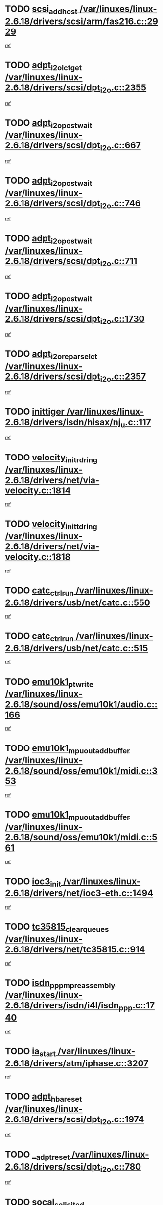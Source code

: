 * TODO [[view:/var/linuxes/linux-2.6.18/drivers/scsi/arm/fas216.c::face=ovl-face1::linb=2929::colb=7::cole=20][scsi_add_host /var/linuxes/linux-2.6.18/drivers/scsi/arm/fas216.c::2929]]
[[view:/var/linuxes/linux-2.6.18/drivers/scsi/arm/fas216.c::face=ovl-face2::linb=2922::colb=1::cole=14][ref]]
* TODO [[view:/var/linuxes/linux-2.6.18/drivers/scsi/dpt_i2o.c::face=ovl-face1::linb=2355::colb=12::cole=28][adpt_i2o_lct_get /var/linuxes/linux-2.6.18/drivers/scsi/dpt_i2o.c::2355]]
[[view:/var/linuxes/linux-2.6.18/drivers/scsi/dpt_i2o.c::face=ovl-face2::linb=2354::colb=2::cole=19][ref]]
* TODO [[view:/var/linuxes/linux-2.6.18/drivers/scsi/dpt_i2o.c::face=ovl-face1::linb=667::colb=9::cole=27][adpt_i2o_post_wait /var/linuxes/linux-2.6.18/drivers/scsi/dpt_i2o.c::667]]
[[view:/var/linuxes/linux-2.6.18/drivers/scsi/dpt_i2o.c::face=ovl-face2::linb=666::colb=2::cole=15][ref]]
* TODO [[view:/var/linuxes/linux-2.6.18/drivers/scsi/dpt_i2o.c::face=ovl-face1::linb=746::colb=9::cole=27][adpt_i2o_post_wait /var/linuxes/linux-2.6.18/drivers/scsi/dpt_i2o.c::746]]
[[view:/var/linuxes/linux-2.6.18/drivers/scsi/dpt_i2o.c::face=ovl-face2::linb=745::colb=2::cole=15][ref]]
* TODO [[view:/var/linuxes/linux-2.6.18/drivers/scsi/dpt_i2o.c::face=ovl-face1::linb=711::colb=9::cole=27][adpt_i2o_post_wait /var/linuxes/linux-2.6.18/drivers/scsi/dpt_i2o.c::711]]
[[view:/var/linuxes/linux-2.6.18/drivers/scsi/dpt_i2o.c::face=ovl-face2::linb=708::colb=2::cole=15][ref]]
* TODO [[view:/var/linuxes/linux-2.6.18/drivers/scsi/dpt_i2o.c::face=ovl-face1::linb=1730::colb=10::cole=28][adpt_i2o_post_wait /var/linuxes/linux-2.6.18/drivers/scsi/dpt_i2o.c::1730]]
[[view:/var/linuxes/linux-2.6.18/drivers/scsi/dpt_i2o.c::face=ovl-face2::linb=1724::colb=3::cole=20][ref]]
* TODO [[view:/var/linuxes/linux-2.6.18/drivers/scsi/dpt_i2o.c::face=ovl-face1::linb=2357::colb=12::cole=32][adpt_i2o_reparse_lct /var/linuxes/linux-2.6.18/drivers/scsi/dpt_i2o.c::2357]]
[[view:/var/linuxes/linux-2.6.18/drivers/scsi/dpt_i2o.c::face=ovl-face2::linb=2354::colb=2::cole=19][ref]]
* TODO [[view:/var/linuxes/linux-2.6.18/drivers/isdn/hisax/nj_u.c::face=ovl-face1::linb=117::colb=3::cole=12][inittiger /var/linuxes/linux-2.6.18/drivers/isdn/hisax/nj_u.c::117]]
[[view:/var/linuxes/linux-2.6.18/drivers/isdn/hisax/nj_u.c::face=ovl-face2::linb=116::colb=3::cole=20][ref]]
* TODO [[view:/var/linuxes/linux-2.6.18/drivers/net/via-velocity.c::face=ovl-face1::linb=1814::colb=8::cole=29][velocity_init_rd_ring /var/linuxes/linux-2.6.18/drivers/net/via-velocity.c::1814]]
[[view:/var/linuxes/linux-2.6.18/drivers/net/via-velocity.c::face=ovl-face2::linb=1798::colb=2::cole=19][ref]]
* TODO [[view:/var/linuxes/linux-2.6.18/drivers/net/via-velocity.c::face=ovl-face1::linb=1818::colb=8::cole=29][velocity_init_td_ring /var/linuxes/linux-2.6.18/drivers/net/via-velocity.c::1818]]
[[view:/var/linuxes/linux-2.6.18/drivers/net/via-velocity.c::face=ovl-face2::linb=1798::colb=2::cole=19][ref]]
* TODO [[view:/var/linuxes/linux-2.6.18/drivers/usb/net/catc.c::face=ovl-face1::linb=550::colb=2::cole=15][catc_ctrl_run /var/linuxes/linux-2.6.18/drivers/usb/net/catc.c::550]]
[[view:/var/linuxes/linux-2.6.18/drivers/usb/net/catc.c::face=ovl-face2::linb=529::colb=1::cole=18][ref]]
* TODO [[view:/var/linuxes/linux-2.6.18/drivers/usb/net/catc.c::face=ovl-face1::linb=515::colb=2::cole=15][catc_ctrl_run /var/linuxes/linux-2.6.18/drivers/usb/net/catc.c::515]]
[[view:/var/linuxes/linux-2.6.18/drivers/usb/net/catc.c::face=ovl-face2::linb=498::colb=1::cole=18][ref]]
* TODO [[view:/var/linuxes/linux-2.6.18/sound/oss/emu10k1/audio.c::face=ovl-face1::linb=166::colb=6::cole=22][emu10k1_pt_write /var/linuxes/linux-2.6.18/sound/oss/emu10k1/audio.c::166]]
[[view:/var/linuxes/linux-2.6.18/sound/oss/emu10k1/audio.c::face=ovl-face2::linb=152::colb=1::cole=18][ref]]
* TODO [[view:/var/linuxes/linux-2.6.18/sound/oss/emu10k1/midi.c::face=ovl-face1::linb=353::colb=5::cole=30][emu10k1_mpuout_add_buffer /var/linuxes/linux-2.6.18/sound/oss/emu10k1/midi.c::353]]
[[view:/var/linuxes/linux-2.6.18/sound/oss/emu10k1/midi.c::face=ovl-face2::linb=351::colb=1::cole=18][ref]]
* TODO [[view:/var/linuxes/linux-2.6.18/sound/oss/emu10k1/midi.c::face=ovl-face1::linb=561::colb=5::cole=30][emu10k1_mpuout_add_buffer /var/linuxes/linux-2.6.18/sound/oss/emu10k1/midi.c::561]]
[[view:/var/linuxes/linux-2.6.18/sound/oss/emu10k1/midi.c::face=ovl-face2::linb=559::colb=1::cole=18][ref]]
* TODO [[view:/var/linuxes/linux-2.6.18/drivers/net/ioc3-eth.c::face=ovl-face1::linb=1494::colb=1::cole=10][ioc3_init /var/linuxes/linux-2.6.18/drivers/net/ioc3-eth.c::1494]]
[[view:/var/linuxes/linux-2.6.18/drivers/net/ioc3-eth.c::face=ovl-face2::linb=1491::colb=1::cole=14][ref]]
* TODO [[view:/var/linuxes/linux-2.6.18/drivers/net/tc35815.c::face=ovl-face1::linb=914::colb=1::cole=21][tc35815_clear_queues /var/linuxes/linux-2.6.18/drivers/net/tc35815.c::914]]
[[view:/var/linuxes/linux-2.6.18/drivers/net/tc35815.c::face=ovl-face2::linb=909::colb=1::cole=18][ref]]
* TODO [[view:/var/linuxes/linux-2.6.18/drivers/isdn/i4l/isdn_ppp.c::face=ovl-face1::linb=1740::colb=3::cole=25][isdn_ppp_mp_reassembly /var/linuxes/linux-2.6.18/drivers/isdn/i4l/isdn_ppp.c::1740]]
[[view:/var/linuxes/linux-2.6.18/drivers/isdn/i4l/isdn_ppp.c::face=ovl-face2::linb=1601::colb=1::cole=18][ref]]
* TODO [[view:/var/linuxes/linux-2.6.18/drivers/atm/iphase.c::face=ovl-face1::linb=3207::colb=21::cole=29][ia_start /var/linuxes/linux-2.6.18/drivers/atm/iphase.c::3207]]
[[view:/var/linuxes/linux-2.6.18/drivers/atm/iphase.c::face=ovl-face2::linb=3206::colb=1::cole=18][ref]]
* TODO [[view:/var/linuxes/linux-2.6.18/drivers/scsi/dpt_i2o.c::face=ovl-face1::linb=1974::colb=2::cole=16][adpt_hba_reset /var/linuxes/linux-2.6.18/drivers/scsi/dpt_i2o.c::1974]]
[[view:/var/linuxes/linux-2.6.18/drivers/scsi/dpt_i2o.c::face=ovl-face2::linb=1973::colb=3::cole=20][ref]]
* TODO [[view:/var/linuxes/linux-2.6.18/drivers/scsi/dpt_i2o.c::face=ovl-face1::linb=780::colb=6::cole=18][__adpt_reset /var/linuxes/linux-2.6.18/drivers/scsi/dpt_i2o.c::780]]
[[view:/var/linuxes/linux-2.6.18/drivers/scsi/dpt_i2o.c::face=ovl-face2::linb=779::colb=1::cole=14][ref]]
* TODO [[view:/var/linuxes/linux-2.6.18/drivers/fc4/socal.c::face=ovl-face1::linb=426::colb=3::cole=18][socal_solicited /var/linuxes/linux-2.6.18/drivers/fc4/socal.c::426]]
[[view:/var/linuxes/linux-2.6.18/drivers/fc4/socal.c::face=ovl-face2::linb=413::colb=1::cole=18][ref]]
* TODO [[view:/var/linuxes/linux-2.6.18/drivers/fc4/soc.c::face=ovl-face1::linb=347::colb=28::cole=41][soc_solicited /var/linuxes/linux-2.6.18/drivers/fc4/soc.c::347]]
[[view:/var/linuxes/linux-2.6.18/drivers/fc4/soc.c::face=ovl-face2::linb=343::colb=1::cole=18][ref]]
* TODO [[view:/var/linuxes/linux-2.6.18/drivers/scsi/arm/fas216.c::face=ovl-face1::linb=2933::colb=2::cole=16][scsi_scan_host /var/linuxes/linux-2.6.18/drivers/scsi/arm/fas216.c::2933]]
[[view:/var/linuxes/linux-2.6.18/drivers/scsi/arm/fas216.c::face=ovl-face2::linb=2922::colb=1::cole=14][ref]]
* TODO [[view:/var/linuxes/linux-2.6.18/arch/i386/kernel/mca.c::face=ovl-face1::linb=310::colb=1::cole=20][mca_register_device /var/linuxes/linux-2.6.18/arch/i386/kernel/mca.c::310]]
[[view:/var/linuxes/linux-2.6.18/arch/i386/kernel/mca.c::face=ovl-face2::linb=294::colb=1::cole=14][ref]]
* TODO [[view:/var/linuxes/linux-2.6.18/arch/i386/kernel/mca.c::face=ovl-face1::linb=330::colb=1::cole=20][mca_register_device /var/linuxes/linux-2.6.18/arch/i386/kernel/mca.c::330]]
[[view:/var/linuxes/linux-2.6.18/arch/i386/kernel/mca.c::face=ovl-face2::linb=294::colb=1::cole=14][ref]]
* TODO [[view:/var/linuxes/linux-2.6.18/arch/i386/kernel/mca.c::face=ovl-face1::linb=364::colb=2::cole=21][mca_register_device /var/linuxes/linux-2.6.18/arch/i386/kernel/mca.c::364]]
[[view:/var/linuxes/linux-2.6.18/arch/i386/kernel/mca.c::face=ovl-face2::linb=294::colb=1::cole=14][ref]]
* TODO [[view:/var/linuxes/linux-2.6.18/arch/i386/kernel/mca.c::face=ovl-face1::linb=392::colb=2::cole=21][mca_register_device /var/linuxes/linux-2.6.18/arch/i386/kernel/mca.c::392]]
[[view:/var/linuxes/linux-2.6.18/arch/i386/kernel/mca.c::face=ovl-face2::linb=294::colb=1::cole=14][ref]]
* TODO [[view:/var/linuxes/linux-2.6.18/drivers/block/aoe/aoeblk.c::face=ovl-face1::linb=226::colb=1::cole=23][blk_queue_make_request /var/linuxes/linux-2.6.18/drivers/block/aoe/aoeblk.c::226]]
[[view:/var/linuxes/linux-2.6.18/drivers/block/aoe/aoeblk.c::face=ovl-face2::linb=225::colb=1::cole=18][ref]]
* TODO [[view:/var/linuxes/linux-2.6.18/drivers/net/via-velocity.c::face=ovl-face1::linb=3240::colb=1::cole=15][pci_save_state /var/linuxes/linux-2.6.18/drivers/net/via-velocity.c::3240]]
[[view:/var/linuxes/linux-2.6.18/drivers/net/via-velocity.c::face=ovl-face2::linb=3239::colb=1::cole=18][ref]]
* TODO [[view:/var/linuxes/linux-2.6.18/drivers/usb/gadget/goku_udc.c::face=ovl-face1::linb=179::colb=1::cole=8][command /var/linuxes/linux-2.6.18/drivers/usb/gadget/goku_udc.c::179]]
[[view:/var/linuxes/linux-2.6.18/drivers/usb/gadget/goku_udc.c::face=ovl-face2::linb=159::colb=1::cole=18][ref]]
* TODO [[view:/var/linuxes/linux-2.6.18/drivers/usb/gadget/goku_udc.c::face=ovl-face1::linb=995::colb=2::cole=9][command /var/linuxes/linux-2.6.18/drivers/usb/gadget/goku_udc.c::995]]
[[view:/var/linuxes/linux-2.6.18/drivers/usb/gadget/goku_udc.c::face=ovl-face2::linb=982::colb=1::cole=18][ref]]
* TODO [[view:/var/linuxes/linux-2.6.18/drivers/usb/gadget/goku_udc.c::face=ovl-face1::linb=924::colb=2::cole=11][abort_dma /var/linuxes/linux-2.6.18/drivers/usb/gadget/goku_udc.c::924]]
[[view:/var/linuxes/linux-2.6.18/drivers/usb/gadget/goku_udc.c::face=ovl-face2::linb=911::colb=1::cole=18][ref]]
* TODO [[view:/var/linuxes/linux-2.6.18/drivers/usb/gadget/goku_udc.c::face=ovl-face1::linb=262::colb=1::cole=9][ep_reset /var/linuxes/linux-2.6.18/drivers/usb/gadget/goku_udc.c::262]]
[[view:/var/linuxes/linux-2.6.18/drivers/usb/gadget/goku_udc.c::face=ovl-face2::linb=260::colb=1::cole=18][ref]]
* TODO [[view:/var/linuxes/linux-2.6.18/drivers/usb/gadget/goku_udc.c::face=ovl-face1::linb=991::colb=2::cole=17][goku_clear_halt /var/linuxes/linux-2.6.18/drivers/usb/gadget/goku_udc.c::991]]
[[view:/var/linuxes/linux-2.6.18/drivers/usb/gadget/goku_udc.c::face=ovl-face2::linb=982::colb=1::cole=18][ref]]
* TODO [[view:/var/linuxes/linux-2.6.18/drivers/usb/gadget/goku_udc.c::face=ovl-face1::linb=261::colb=1::cole=5][nuke /var/linuxes/linux-2.6.18/drivers/usb/gadget/goku_udc.c::261]]
[[view:/var/linuxes/linux-2.6.18/drivers/usb/gadget/goku_udc.c::face=ovl-face2::linb=260::colb=1::cole=18][ref]]
* TODO [[view:/var/linuxes/linux-2.6.18/drivers/usb/gadget/goku_udc.c::face=ovl-face1::linb=1503::colb=1::cole=14][stop_activity /var/linuxes/linux-2.6.18/drivers/usb/gadget/goku_udc.c::1503]]
[[view:/var/linuxes/linux-2.6.18/drivers/usb/gadget/goku_udc.c::face=ovl-face2::linb=1501::colb=1::cole=18][ref]]
* TODO [[view:/var/linuxes/linux-2.6.18/drivers/fc4/fc.c::face=ovl-face1::linb=1030::colb=6::cole=27][__fcp_scsi_host_reset /var/linuxes/linux-2.6.18/drivers/fc4/fc.c::1030]]
[[view:/var/linuxes/linux-2.6.18/drivers/fc4/fc.c::face=ovl-face2::linb=1029::colb=1::cole=18][ref]]
